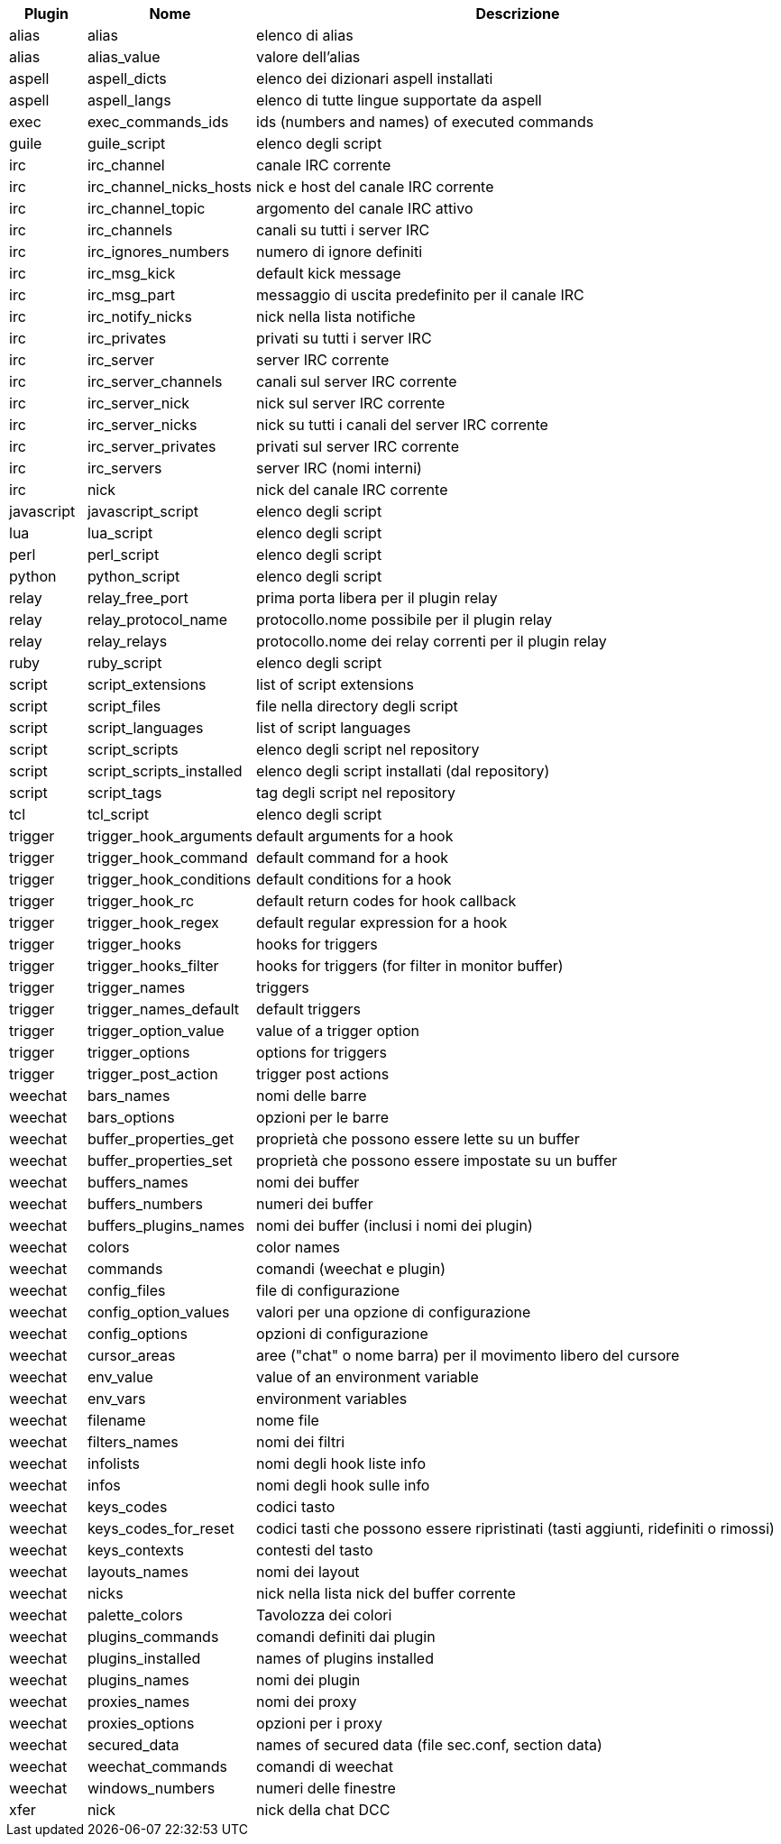 //
// This file is auto-generated by script docgen.py.
// DO NOT EDIT BY HAND!
//
[width="100%",cols="^1,^2,7",options="header"]
|===
| Plugin | Nome | Descrizione

| alias | alias | elenco di alias

| alias | alias_value | valore dell'alias

| aspell | aspell_dicts | elenco dei dizionari aspell installati

| aspell | aspell_langs | elenco di tutte lingue supportate da aspell

| exec | exec_commands_ids | ids (numbers and names) of executed commands

| guile | guile_script | elenco degli script

| irc | irc_channel | canale IRC corrente

| irc | irc_channel_nicks_hosts | nick e host del canale IRC corrente

| irc | irc_channel_topic | argomento del canale IRC attivo

| irc | irc_channels | canali su tutti i server IRC

| irc | irc_ignores_numbers | numero di ignore definiti

| irc | irc_msg_kick | default kick message

| irc | irc_msg_part | messaggio di uscita predefinito per il canale IRC

| irc | irc_notify_nicks | nick nella lista notifiche

| irc | irc_privates | privati su tutti i server IRC

| irc | irc_server | server IRC corrente

| irc | irc_server_channels | canali sul server IRC corrente

| irc | irc_server_nick | nick sul server IRC corrente

| irc | irc_server_nicks | nick su tutti i canali del server IRC corrente

| irc | irc_server_privates | privati sul server IRC corrente

| irc | irc_servers | server IRC (nomi interni)

| irc | nick | nick del canale IRC corrente

| javascript | javascript_script | elenco degli script

| lua | lua_script | elenco degli script

| perl | perl_script | elenco degli script

| python | python_script | elenco degli script

| relay | relay_free_port | prima porta libera per il plugin relay

| relay | relay_protocol_name | protocollo.nome possibile per il plugin relay

| relay | relay_relays | protocollo.nome dei relay correnti per il plugin relay

| ruby | ruby_script | elenco degli script

| script | script_extensions | list of script extensions

| script | script_files | file nella directory degli script

| script | script_languages | list of script languages

| script | script_scripts | elenco degli script nel repository

| script | script_scripts_installed | elenco degli script installati (dal repository)

| script | script_tags | tag degli script nel repository

| tcl | tcl_script | elenco degli script

| trigger | trigger_hook_arguments | default arguments for a hook

| trigger | trigger_hook_command | default command for a hook

| trigger | trigger_hook_conditions | default conditions for a hook

| trigger | trigger_hook_rc | default return codes for hook callback

| trigger | trigger_hook_regex | default regular expression for a hook

| trigger | trigger_hooks | hooks for triggers

| trigger | trigger_hooks_filter | hooks for triggers (for filter in monitor buffer)

| trigger | trigger_names | triggers

| trigger | trigger_names_default | default triggers

| trigger | trigger_option_value | value of a trigger option

| trigger | trigger_options | options for triggers

| trigger | trigger_post_action | trigger post actions

| weechat | bars_names | nomi delle barre

| weechat | bars_options | opzioni per le barre

| weechat | buffer_properties_get | proprietà che possono essere lette su un buffer

| weechat | buffer_properties_set | proprietà che possono essere impostate su un buffer

| weechat | buffers_names | nomi dei buffer

| weechat | buffers_numbers | numeri dei buffer

| weechat | buffers_plugins_names | nomi dei buffer (inclusi i nomi dei plugin)

| weechat | colors | color names

| weechat | commands | comandi (weechat e plugin)

| weechat | config_files | file di configurazione

| weechat | config_option_values | valori per una opzione di configurazione

| weechat | config_options | opzioni di configurazione

| weechat | cursor_areas | aree ("chat" o nome barra) per il movimento libero del cursore

| weechat | env_value | value of an environment variable

| weechat | env_vars | environment variables

| weechat | filename | nome file

| weechat | filters_names | nomi dei filtri

| weechat | infolists | nomi degli hook liste info

| weechat | infos | nomi degli hook sulle info

| weechat | keys_codes | codici tasto

| weechat | keys_codes_for_reset | codici tasti che possono essere ripristinati (tasti aggiunti, ridefiniti o rimossi)

| weechat | keys_contexts | contesti del tasto

| weechat | layouts_names | nomi dei layout

| weechat | nicks | nick nella lista nick del buffer corrente

| weechat | palette_colors | Tavolozza dei colori

| weechat | plugins_commands | comandi definiti dai plugin

| weechat | plugins_installed | names of plugins installed

| weechat | plugins_names | nomi dei plugin

| weechat | proxies_names | nomi dei proxy

| weechat | proxies_options | opzioni per i proxy

| weechat | secured_data | names of secured data (file sec.conf, section data)

| weechat | weechat_commands | comandi di weechat

| weechat | windows_numbers | numeri delle finestre

| xfer | nick | nick della chat DCC

|===
